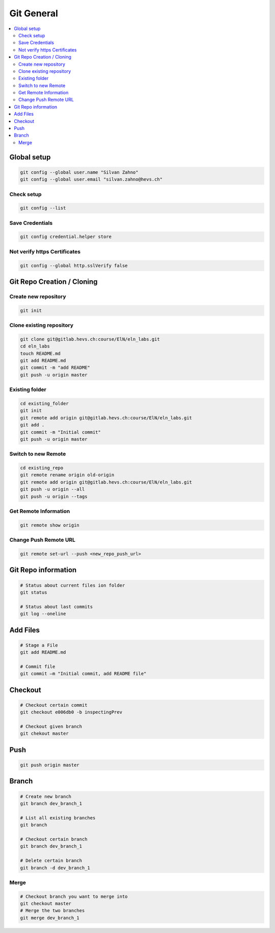 ===========
Git General
===========

.. contents:: :local:

Global setup
============

.. code-block:: bash

   git config --global user.name "Silvan Zahno"
   git config --global user.email "silvan.zahno@hevs.ch"

Check setup
-----------

.. code-block:: bash

   git config --list


Save Credentials
----------------

.. code-block:: bash

   git config credential.helper store


Not verify https Certificates
-----------------------------

.. code-block:: bash

   git config --global http.sslVerify false


Git Repo Creation / Cloning
===========================

Create new repository
---------------------

.. code-block:: bash

   git init


Clone existing repository
-------------------------

.. code-block:: bash

   git clone git@gitlab.hevs.ch:course/ElN/eln_labs.git
   cd eln_labs
   touch README.md
   git add README.md
   git commit -m "add README"
   git push -u origin master


Existing folder
---------------

.. code-block:: bash

   cd existing_folder
   git init
   git remote add origin git@gitlab.hevs.ch:course/ElN/eln_labs.git
   git add .
   git commit -m "Initial commit"
   git push -u origin master


Switch to new Remote
--------------------

.. code-block:: bash

   cd existing_repo
   git remote rename origin old-origin
   git remote add origin git@gitlab.hevs.ch:course/ElN/eln_labs.git
   git push -u origin --all
   git push -u origin --tags


Get Remote Information
----------------------

.. code-block:: bash

   git remote show origin


Change Push Remote URL
----------------------

.. code-block:: bash

   git remote set-url --push <new_repo_push_url>


Git Repo information
====================

.. code-block:: bash

   # Status about current files ion folder
   git status

   # Status about last commits
   git log --oneline


Add Files
=========

.. code-block:: bash

   # Stage a File
   git add README.md

   # Commit file
   git commit –m "Initial commit, add README file"


Checkout
========

.. code-block:: bash

   # Checkout certain commit
   git checkout e006db0 -b inspectingPrev

   # Checkout given branch
   git chekout master


Push
====

.. code-block:: bash

   git push origin master


Branch
======

.. code-block:: bash

   # Create new branch
   git branch dev_branch_1

   # List all existing branches
   git branch

   # Checkout certain branch
   git branch dev_branch_1

   # Delete certain branch
   git branch -d dev_branch_1


Merge
-----

.. code-block:: bash

   # Checkout branch you want to merge into
   git checkout master
   # Merge the two branches
   git merge dev_branch_1

